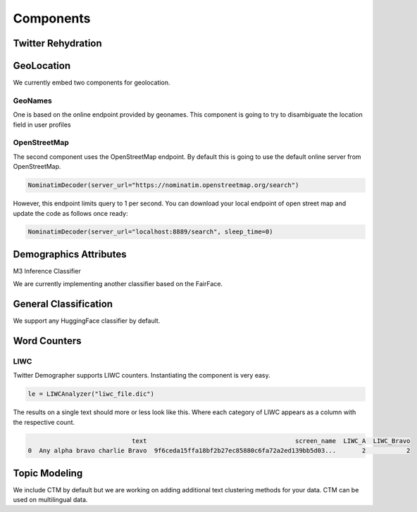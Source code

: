 Components
==========

Twitter Rehydration
-------------------



GeoLocation
-----------

We currently embed two components for geolocation.

GeoNames
~~~~~~~~

One is based on the online endpoint provided by geonames.
This component is going to try to disambiguate the location field in user profiles

OpenStreetMap
~~~~~~~~~~~~~

The second component uses the OpenStreetMap endpoint. By default this is going to use the default online
server from OpenStreetMap.

.. code-block:: python

    NominatimDecoder(server_url="https://nominatim.openstreetmap.org/search")

However, this endpoint limits query to 1 per second.  You can download your local endpoint of open
street map and update the code as follows once ready:

.. code-block:: python

    NominatimDecoder(server_url="localhost:8889/search", sleep_time=0)

Demographics Attributes
-----------------------


M3 Inference Classifier

We are currently implementing another classifier based on the FairFace.

General Classification
----------------------

We support any HuggingFace classifier by default.


Word Counters
-------------

LIWC
~~~~

Twitter Demographer supports LIWC counters. Instantiating the component is very easy.

.. code-block:: python

    le = LIWCAnalyzer("liwc_file.dic")

The results on a single text should more or less look like this. Where each category of LIWC appears
as a column with the respective count.

.. code-block:: bash

                                text                                        screen_name  LIWC_A  LIWC_Bravo
    0  Any alpha bravo charlie Bravo  9f6ceda15ffa18bf2b27ec85880c6fa72a2ed139bb5d03...       2           2


Topic Modeling
--------------

We include CTM by default but we are working on adding additional text clustering methods for your data.
CTM can be used on multilingual data.


